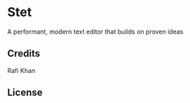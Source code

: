 * Stet

A performant, modern text editor that builds on proven ideas

** Credits
Rafi Khan

** License
